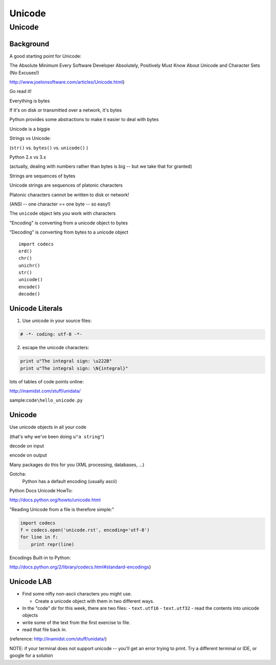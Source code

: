 ********
Unicode
********

========
Unicode
========

Background
-----------

A good starting point for Unicode:


The Absolute Minimum Every Software Developer Absolutely,
Positively Must Know About Unicode and Character Sets (No Excuses!)

http://www.joelonsoftware.com/articles/Unicode.html}

Go read it!

.. nextslide

Everything is bytes

If it's on disk or transmitted over a network, it's bytes

Python provides some abstractions to make it easier to deal with bytes


.. nextslide


Unicode is a biggie

Strings vs Unicode:

(``str()``  vs. ``bytes()``  vs. ``unicode()``  )

Python 2.x vs 3.x

(actually, dealing with numbers rather than bytes is big -- but we take that for granted)

.. nextslide

Strings are sequences of bytes

Unicode strings are sequences of platonic characters

Platonic characters cannot be written to disk or network!

(ANSI -- one character == one byte -- so easy!)

.. nextslide

The ``unicode``  object lets you work with characters

"Encoding" is converting from a unicode object to bytes

"Decoding" is converting from bytes to a unicode object


.. nextslide

::    

    import codecs
    ord()
    chr()
    unichr()
    str()
    unicode()
    encode()
    decode()


Unicode Literals
----------------

1) Use unicode in your source files:

.. code-block:: python  

    # -*- coding: utf-8 -*-


2) escape the unicode characters:

.. code-block:: python  

    print u"The integral sign: \u222B"
    print u"The integral sign: \N{integral}"


lots of tables of code points online:

http://inamidst.com/stuff/unidata/

sample:``code\hello_unicode.py``

Unicode
-------

Use unicode objects in all your code

(that's why we've been doing ``u"a string"``)

decode on input

encode on output

Many packages do this for you (XML processing, databases, ...)

Gotcha:
  Python has a default encoding (usually ascii)

.. nextslide::

Python Docs Unicode HowTo:

http://docs.python.org/howto/unicode.html

"Reading Unicode from a file is therefore simple:"

.. code-block:: python  

    import codecs
    f = codecs.open('unicode.rst', encoding='utf-8')
    for line in f:
        print repr(line)


Encodings Built-in to Python:

http://docs.python.org/2/library/codecs.html#standard-encodings}

Unicode LAB
-----------

* Find some nifty non-ascii characters you might use.

  - Create a unicode object with them in two different ways.

* In the "code" dir for this week, there are two files:
  - ``text.utf16``  
  - ``text.utf32``  
  - read the contents into unicode objects

* write some of the text from the first exercise to file.

* read that file back in.


(reference: http://inamidst.com/stuff/unidata/)

NOTE: if your terminal does not support unicode -- you'll get an error trying
to print. Try a different terminal or IDE, or google for a solution

